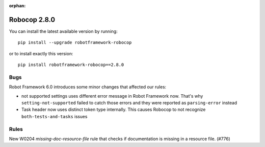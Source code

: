 :orphan:

Robocop 2.8.0
================

You can install the latest available version by running::

    pip install --upgrade robotframework-robocop

or to install exactly this version::

    pip install robotframework-robocop==2.8.0

Bugs
-----

Robot Framework 6.0 introduces some minor changes that affected our rules:

- not supported settings uses different error message in Robot Framework now. That's why ``setting-not-supported``
  failed to catch those errors and they were reported as ``parsing-error`` instead
- Task header now uses distinct token type internally. This causes Robocop to not recognize ``both-tests-and-tasks``
  issues

Rules
-----

New W0204 `missing-doc-resource-file` rule that checks if documentation is missing in a resource file. (#776)
